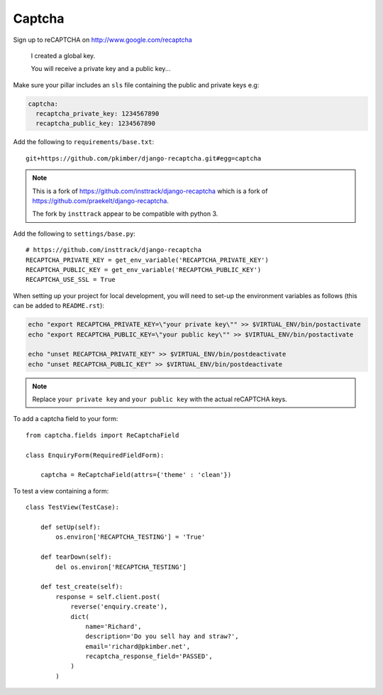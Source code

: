 Captcha
*******

.. highlight:: python

Sign up to reCAPTCHA on http://www.google.com/recaptcha

  I created a global key.

  You will receive a private key and a public key...

Make sure your pillar includes an ``sls`` file containing the public and
private keys e.g:

.. code-block:: yaml

  captcha:
    recaptcha_private_key: 1234567890
    recaptcha_public_key: 1234567890

Add the following to ``requirements/base.txt``::

  git+https://github.com/pkimber/django-recaptcha.git#egg=captcha

.. note::

  This is a fork of
  https://github.com/insttrack/django-recaptcha
  which is a fork of
  https://github.com/praekelt/django-recaptcha.

  The fork by ``insttrack`` appear to be compatible with python 3.

Add the following to ``settings/base.py``::

  # https://github.com/insttrack/django-recaptcha
  RECAPTCHA_PRIVATE_KEY = get_env_variable('RECAPTCHA_PRIVATE_KEY')
  RECAPTCHA_PUBLIC_KEY = get_env_variable('RECAPTCHA_PUBLIC_KEY')
  RECAPTCHA_USE_SSL = True

When setting up your project for local development, you will need to set-up the
environment variables as follows (this can be added to ``README.rst``):

.. code-block:: bash

  echo "export RECAPTCHA_PRIVATE_KEY=\"your private key\"" >> $VIRTUAL_ENV/bin/postactivate
  echo "export RECAPTCHA_PUBLIC_KEY=\"your public key\"" >> $VIRTUAL_ENV/bin/postactivate

  echo "unset RECAPTCHA_PRIVATE_KEY" >> $VIRTUAL_ENV/bin/postdeactivate
  echo "unset RECAPTCHA_PUBLIC_KEY" >> $VIRTUAL_ENV/bin/postdeactivate

.. note:: Replace ``your private key`` and ``your public key`` with the actual
          reCAPTCHA keys.

To add a captcha field to your form::

  from captcha.fields import ReCaptchaField

  class EnquiryForm(RequiredFieldForm):

      captcha = ReCaptchaField(attrs={'theme' : 'clean'})

To test a view containing a form::

  class TestView(TestCase):

      def setUp(self):
          os.environ['RECAPTCHA_TESTING'] = 'True'

      def tearDown(self):
          del os.environ['RECAPTCHA_TESTING']

      def test_create(self):
          response = self.client.post(
              reverse('enquiry.create'),
              dict(
                  name='Richard',
                  description='Do you sell hay and straw?',
                  email='richard@pkimber.net',
                  recaptcha_response_field='PASSED',
              )
          )
